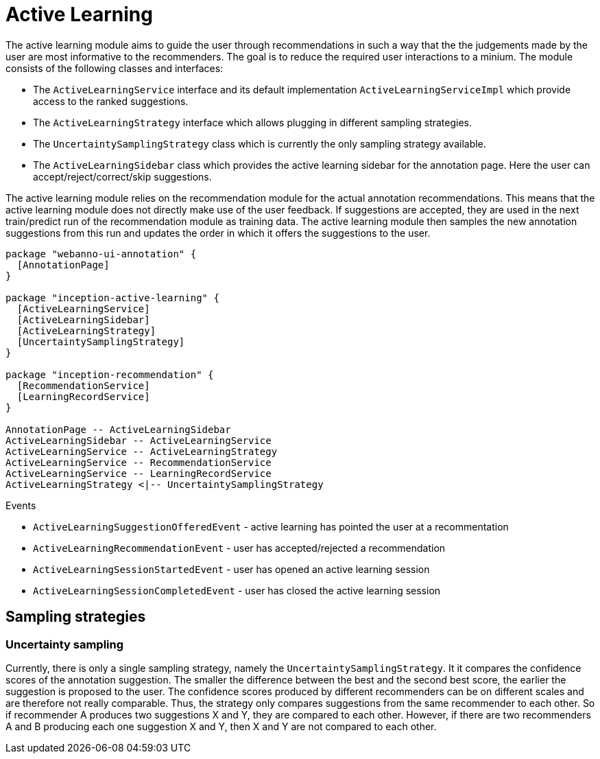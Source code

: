 // Copyright 2019
// Ubiquitous Knowledge Processing (UKP) Lab
// Technische Universität Darmstadt
// 
// Licensed under the Apache License, Version 2.0 (the "License");
// you may not use this file except in compliance with the License.
// You may obtain a copy of the License at
// 
// http://www.apache.org/licenses/LICENSE-2.0
// 
// Unless required by applicable law or agreed to in writing, software
// distributed under the License is distributed on an "AS IS" BASIS,
// WITHOUT WARRANTIES OR CONDITIONS OF ANY KIND, either express or implied.
// See the License for the specific language governing permissions and
// limitations under the License.

[[sect_activeLearning]]
= Active Learning

The active learning module aims to guide the user through recommendations in such a way that the
the judgements made by the user are most informative to the recommenders. The goal is to reduce
the required user interactions to a minium. The module consists of the following classes and
interfaces:

* The `ActiveLearningService` interface and its default implementation `ActiveLearningServiceImpl`
  which provide access to the ranked suggestions.
* The `ActiveLearningStrategy` interface which allows plugging in different sampling strategies.
* The `UncertaintySamplingStrategy` class which is currently the only sampling strategy available.
* The `ActiveLearningSidebar` class which provides the active learning sidebar for the annotation
  page. Here the user can accept/reject/correct/skip suggestions.
  
The active learning module relies on the recommendation module for the actual annotation
recommendations. This means that the active learning module does not directly make use of the
user feedback. If suggestions are accepted, they are used in the next train/predict run of the 
recommendation module as training data. The active learning module then samples the new annotation
suggestions from this run and updates the order in which it offers the suggestions to the user.

[plantuml]
....
package "webanno-ui-annotation" {
  [AnnotationPage]
}

package "inception-active-learning" {
  [ActiveLearningService]
  [ActiveLearningSidebar]
  [ActiveLearningStrategy]
  [UncertaintySamplingStrategy]
}

package "inception-recommendation" {
  [RecommendationService]
  [LearningRecordService]
}

AnnotationPage -- ActiveLearningSidebar
ActiveLearningSidebar -- ActiveLearningService
ActiveLearningService -- ActiveLearningStrategy
ActiveLearningService -- RecommendationService
ActiveLearningService -- LearningRecordService
ActiveLearningStrategy <|-- UncertaintySamplingStrategy
....

.Events
* `ActiveLearningSuggestionOfferedEvent` - active learning has pointed the user at a recommentation
* `ActiveLearningRecommendationEvent` - user has accepted/rejected a recommendation
* `ActiveLearningSessionStartedEvent` - user has opened an active learning session
* `ActiveLearningSessionCompletedEvent` - user has closed the active learning session

== Sampling strategies

[[sect_activeLearning_uncertaintySampling]]
=== Uncertainty sampling
Currently, there is only a single sampling strategy, namely the `UncertaintySamplingStrategy`. It
it compares the confidence scores of the annotation suggestion. The smaller the difference between
the best and the second best score, the earlier the suggestion is proposed to the user. The 
confidence scores produced by different recommenders can be on different scales and are therefore
not really comparable. Thus, the strategy only compares suggestions from the same recommender to
each other. So if recommender A produces two suggestions X and Y, they are compared to each other.
However, if there are two recommenders A and B producing each one suggestion X and Y, then X and Y
are not compared to each other.

